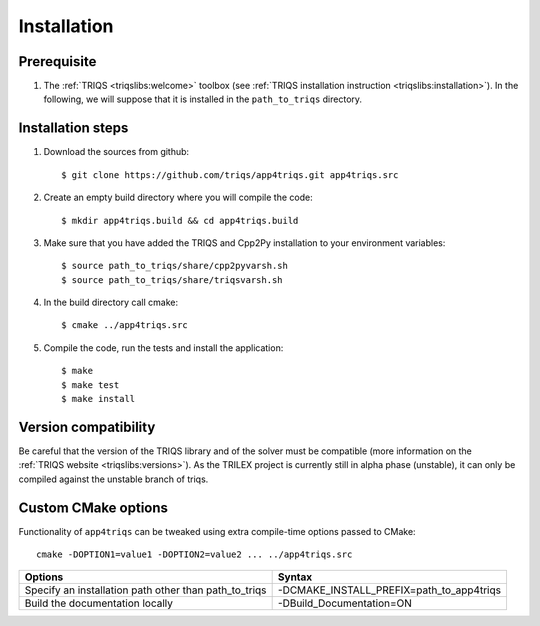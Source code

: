 .. highlight:: bash

.. _install:

Installation
============


Prerequisite
-------------------

#. The :ref:`TRIQS <triqslibs:welcome>` toolbox (see :ref:`TRIQS installation instruction <triqslibs:installation>`).
   In the following, we will suppose that it is installed in the ``path_to_triqs`` directory.

Installation steps
------------------

#. Download the sources from github::

     $ git clone https://github.com/triqs/app4triqs.git app4triqs.src

#. Create an empty build directory where you will compile the code::

     $ mkdir app4triqs.build && cd app4triqs.build

#. Make sure that you have added the TRIQS and Cpp2Py installation to your environment variables::

     $ source path_to_triqs/share/cpp2pyvarsh.sh
     $ source path_to_triqs/share/triqsvarsh.sh

#. In the build directory call cmake::

     $ cmake ../app4triqs.src

#. Compile the code, run the tests and install the application::

     $ make
     $ make test
     $ make install

Version compatibility
---------------------

Be careful that the version of the TRIQS library and of the solver must be
compatible (more information on the :ref:`TRIQS website <triqslibs:versions>`).
As the TRILEX project is currently still in alpha phase (unstable), it can
only be compiled against the unstable branch of triqs.

Custom CMake options
--------------------

Functionality of ``app4triqs`` can be tweaked using extra compile-time options passed to CMake::

    cmake -DOPTION1=value1 -DOPTION2=value2 ... ../app4triqs.src

+-----------------------------------------------------------------------+-----------------------------------------------+
| Options                                                               | Syntax                                        |
+=======================================================================+===============================================+
| Specify an installation path other than path_to_triqs                 | -DCMAKE_INSTALL_PREFIX=path_to_app4triqs      |
+-----------------------------------------------------------------------+-----------------------------------------------+
| Build the documentation locally                                       | -DBuild_Documentation=ON                      |
+-----------------------------------------------------------------------+-----------------------------------------------+
